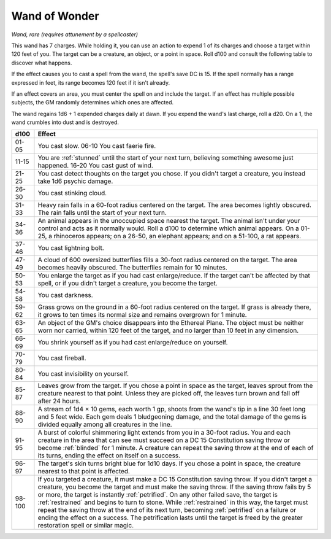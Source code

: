 Wand of Wonder
~~~~~~~~~~~~~~


.. https://stackoverflow.com/questions/11984652/bold-italic-in-restructuredtext

.. raw:: html

   <style type="text/css">
     span.bolditalic {
       font-weight: bold;
       font-style: italic;
     }
   </style>

.. role:: bi
   :class: bolditalic


*Wand, rare (requires attunement by a spellcaster)*

This wand has 7 charges. While holding it, you can use an action to
expend 1 of its charges and choose a target within 120 feet of you. The
target can be a creature, an object, or a point in space. Roll d100 and
consult the following table to discover what happens.

If the effect causes you to cast a spell from the wand, the spell's save
DC is 15. If the spell normally has a range expressed in feet, its range
becomes 120 feet if it isn't already.

If an effect covers an area, you must center the spell on and include
the target. If an effect has multiple possible subjects, the GM randomly
determines which ones are affected.

The wand regains 1d6 + 1 expended charges daily at dawn. If you expend
the wand's last charge, roll a d20. On a 1, the wand crumbles into dust
and is destroyed.

+--------+------------------------------------------------------------------------+
|  d100  | Effect                                                                 |
+========+========================================================================+
| 01-05  | You cast slow. 06-10 You cast faerie fire.                             |
+--------+------------------------------------------------------------------------+
| 11-15  | You are :ref:`stunned` until the start of your next turn, believing    |
|        | something awesome just happened. 16-20 You cast gust of wind.          |
+--------+------------------------------------------------------------------------+
| 21-25  | You cast detect thoughts on the target you chose. If you didn't target |
|        | a creature, you instead take 1d6 psychic damage.                       |
+--------+------------------------------------------------------------------------+
| 26-30  | You cast stinking cloud.                                               |
+--------+------------------------------------------------------------------------+
| 31-33  | Heavy rain falls in a 60-foot radius centered on the target. The area  |
|        | becomes lightly obscured. The rain falls until the start of your next  |
|        | turn.                                                                  |
+--------+------------------------------------------------------------------------+
| 34-36  | An animal appears in the unoccupied space nearest the target. The      |
|        | animal isn't under your control and acts as it normally would. Roll a  |
|        | d100 to determine which animal appears. On a 01-25, a rhinoceros       |
|        | appears; on a 26-50, an elephant appears; and on a 51-100, a rat       |
|        | appears.                                                               |
+--------+------------------------------------------------------------------------+
| 37-46  | You cast lightning bolt.                                               |
+--------+------------------------------------------------------------------------+
| 47-49  | A cloud of 600 oversized butterflies fills a 30-foot radius centered   |
|        | on the target. The area becomes heavily obscured. The butterflies      |
|        | remain for 10 minutes.                                                 |
+--------+------------------------------------------------------------------------+
| 50-53  | You enlarge the target as if you had cast enlarge/reduce. If the       |
|        | target can't be affected by that spell, or if you didn't target a      |
|        | creature, you become the target.                                       |
+--------+------------------------------------------------------------------------+
| 54-58  | You cast darkness.                                                     |
+--------+------------------------------------------------------------------------+
| 59-62  | Grass grows on the ground in a 60-foot radius centered on the target.  |
|        | If grass is already there, it grows to ten times its normal size and   |
|        | remains overgrown for 1 minute.                                        |
+--------+------------------------------------------------------------------------+
| 63-65  | An object of the GM's choice disappears into the Ethereal Plane. The   |
|        | object must be neither worn nor carried, within 120 feet of the        |
|        | target, and no larger than 10 feet in any dimension.                   |
+--------+------------------------------------------------------------------------+
| 66-69  | You shrink yourself as if you had cast enlarge/reduce on yourself.     |
+--------+------------------------------------------------------------------------+
| 70-79  | You cast fireball.                                                     |
+--------+------------------------------------------------------------------------+
| 80-84  | You cast invisibility on yourself.                                     |
+--------+------------------------------------------------------------------------+
| 85-87  | Leaves grow from the target. If you chose a point in space as the      |
|        | target, leaves sprout from the creature nearest to that point. Unless  |
|        | they are picked off, the leaves turn brown and fall off after 24       |
|        | hours.                                                                 |
+--------+------------------------------------------------------------------------+
| 88-90  | A stream of 1d4 × 10 gems, each worth 1 gp, shoots from the wand's tip |
|        | in a line 30 feet long and 5 feet wide. Each gem deals 1 bludgeoning   |
|        | damage, and the total damage of the gems is divided equally among all  |
|        | creatures in the line.                                                 |
+--------+------------------------------------------------------------------------+
| 91-95  | A burst of colorful shimmering light extends from you in a 30-foot     |
|        | radius. You and each creature in the area that can see must succeed on |
|        | a DC 15 Constitution saving throw or become :ref:`blinded` for 1       |
|        | minute. A creature can repeat the saving throw at the end of each of   |
|        | its turns, ending the effect on itself on a success.                   |
+--------+------------------------------------------------------------------------+
| 96-97  | The target's skin turns bright blue for 1d10 days. If you chose a      |
|        | point in space, the creature nearest to that point is affected.        |
+--------+------------------------------------------------------------------------+
| 98-100 | If you targeted a creature, it must make a DC 15 Constitution saving   |
|        | throw. If you didn't target a creature, you become the target and must |
|        | make the saving throw. If the saving throw fails by 5 or more, the     |
|        | target is instantly :ref:`petrified`. On any other failed save, the    |
|        | target is :ref:`restrained` and begins to turn to stone. While         |
|        | :ref:`restrained` in this way, the target must repeat the saving throw |
|        | at the end of its next turn, becoming :ref:`petrified` on a failure or |
|        | ending the effect on a success. The petrification lasts until the      |
|        | target is freed by the greater restoration spell or similar magic.     |
+--------+------------------------------------------------------------------------+
